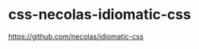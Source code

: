 * css-necolas-idiomatic-css
:PROPERTIES:
:CUSTOM_ID: css-necolas-idiomatic-css
:END:
[[https://github.com/necolas/idiomatic-css]]
